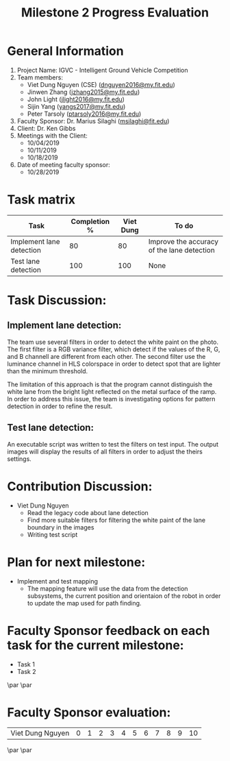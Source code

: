 #+TITLE: Milestone 2 Progress Evaluation
* General Information
1. Project Name: IGVC - Intelligent Ground Vehicle Competition
2. Team members:
   - Viet Dung Nguyen (CSE) ([[mailto:dnguyen2016@my.fit.edu][dnguyen2016@my.fit.edu]])
   - Jinwen Zhang ([[mailto:jzhang2015@my.fit.edu][jzhang2015@my.fit.edu]])
   - John Light ([[mailto:jlight2016@my.fit.edu][jlight2016@my.fit.edu]])
   - Sijin Yang ([[mailto:yangs2017@my.fit.edu][yangs2017@my.fit.edu]])
   - Peter Tarsoly ([[mailto:ptarsoly2016@my.fit.edu][ptarsoly2016@my.fit.edu]])
3. Faculty Sponsor: Dr. Marius Silaghi ([[mailto:msilaghi@fit.edu][msilaghi@fit.edu]])
4. Client: Dr. Ken Gibbs
5. Meetings with the Client:
   - 10/04/2019
   - 10/11/2019
   - 10/18/2019
6. Date of meeting faculty sponsor:
   - 10/28/2019

* Task matrix
| Task                     | Completion % | Viet Dung | To do                                      |
|--------------------------+--------------+-----------+--------------------------------------------|
| Implement lane detection |           80 |        80 | Improve the accuracy of the lane detection |
| Test lane detection      |          100 |       100 | None                                       |
* Task Discussion:
** Implement lane detection:
The team use several filters in order to detect the white paint on the photo.
The first filter is a RGB variance filter, which detect if the values of the R,
G, and B channell are different from each other. The second filter use the
luminance channel in HLS colorspace in order to detect spot that are lighter
than the minimum threshold.
[[../../static/lane_composite.png]]

The limitation of this approach is that the program cannot distinguish the white
lane from the bright light reflected on the metal surface of the ramp. In order
to  address this issue, the team is investigating options for pattern detection
in order to refine the result.
[[../../static/lane_drawback.png]]

** Test lane detection:
An executable script was written to test the filters on test input. The output
images will display the results of all filters in order to adjust the theirs
settings.

* Contribution Discussion:
- Viet Dung Nguyen
  + Read the legacy code about lane detection
  + Find more suitable filters for filtering the white paint of the lane
    boundary in the images
  + Writing test script
* Plan for next milestone:
- Implement and test mapping
  - The mapping feature will use the data from the detection subsystems, the
    current position and orientaion of the robot in order to update the map used
    for path finding.
\newpage
* Faculty Sponsor feedback on each task for the current milestone:
- Task 1
  \vspace{2.5cm}
- Task 2
  \vspace{3.5cm}
\par\noindent\makebox[2.5in]{\hrulefill} \hfill\makebox[2.0in]{\hrulefill}
\par\noindent\makebox[2.5in][l]{Signature}      \hfill\makebox[2.0in][l]{Date}
\newpage
* Faculty Sponsor evaluation:
| Viet Dung Nguyen | 0 | 1 | 2 | 3 | 4 | 5 | 6 | 7 | 8 | 9 | 10 |

\vspace{1.5cm}
\par\noindent\makebox[2.5in]{\hrulefill} \hfill\makebox[2.0in]{\hrulefill}
\par\noindent\makebox[2.5in][l]{Signature}      \hfill\makebox[2.0in][l]{Date}
